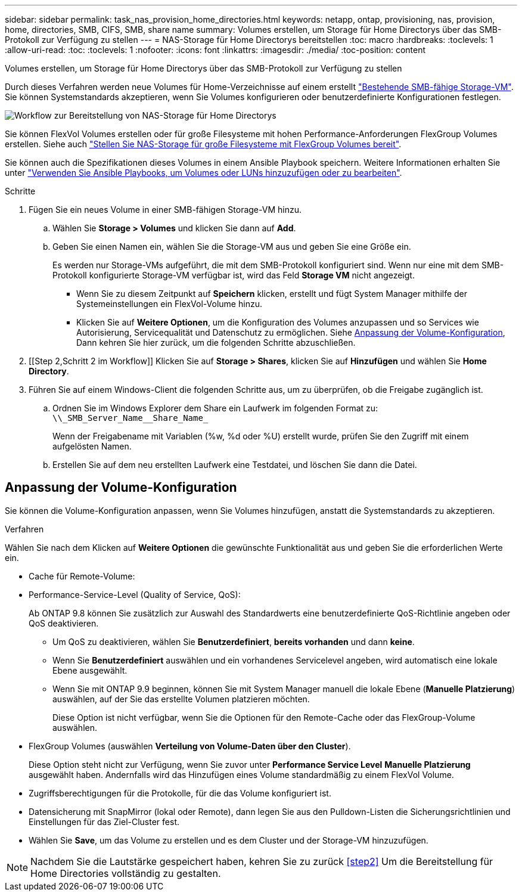 ---
sidebar: sidebar 
permalink: task_nas_provision_home_directories.html 
keywords: netapp, ontap, provisioning, nas, provision, home, directories, SMB, CIFS, SMB, share name 
summary: Volumes erstellen, um Storage für Home Directorys über das SMB-Protokoll zur Verfügung zu stellen 
---
= NAS-Storage für Home Directorys bereitstellen
:toc: macro
:hardbreaks:
:toclevels: 1
:allow-uri-read: 
:toc: 
:toclevels: 1
:nofooter: 
:icons: font
:linkattrs: 
:imagesdir: ./media/
:toc-position: content


[role="lead"]
Volumes erstellen, um Storage für Home Directorys über das SMB-Protokoll zur Verfügung zu stellen

Durch dieses Verfahren werden neue Volumes für Home-Verzeichnisse auf einem erstellt link:task_nas_enable_windows_smb.html["Bestehende SMB-fähige Storage-VM"]. Sie können Systemstandards akzeptieren, wenn Sie Volumes konfigurieren oder benutzerdefinierte Konfigurationen festlegen.

image:workflow_nas_provision_home_directories.gif["Workflow zur Bereitstellung von NAS-Storage für Home Directorys"]

Sie können FlexVol Volumes erstellen oder für große Filesysteme mit hohen Performance-Anforderungen FlexGroup Volumes erstellen. Siehe auch link:task_nas_provision_flexgroup.html["Stellen Sie NAS-Storage für große Filesysteme mit FlexGroup Volumes bereit"].

Sie können auch die Spezifikationen dieses Volumes in einem Ansible Playbook speichern. Weitere Informationen erhalten Sie unter link:task_admin_use_ansible_playbooks_add_edit_volumes_luns.html["Verwenden Sie Ansible Playbooks, um Volumes oder LUNs hinzuzufügen oder zu bearbeiten"].

.Schritte
. Fügen Sie ein neues Volume in einer SMB-fähigen Storage-VM hinzu.
+
.. Wählen Sie *Storage > Volumes* und klicken Sie dann auf *Add*.
.. Geben Sie einen Namen ein, wählen Sie die Storage-VM aus und geben Sie eine Größe ein.
+
Es werden nur Storage-VMs aufgeführt, die mit dem SMB-Protokoll konfiguriert sind. Wenn nur eine mit dem SMB-Protokoll konfigurierte Storage-VM verfügbar ist, wird das Feld *Storage VM* nicht angezeigt.

+
*** Wenn Sie zu diesem Zeitpunkt auf *Speichern* klicken, erstellt und fügt System Manager mithilfe der Systemeinstellungen ein FlexVol-Volume hinzu.
*** Klicken Sie auf *Weitere Optionen*, um die Konfiguration des Volumes anzupassen und so Services wie Autorisierung, Servicequalität und Datenschutz zu ermöglichen. Siehe <<Anpassung der Volume-Konfiguration>>, Dann kehren Sie hier zurück, um die folgenden Schritte abzuschließen.




. [[Step 2,Schritt 2 im Workflow]] Klicken Sie auf *Storage > Shares*, klicken Sie auf *Hinzufügen* und wählen Sie *Home Directory*.
. Führen Sie auf einem Windows-Client die folgenden Schritte aus, um zu überprüfen, ob die Freigabe zugänglich ist.
+
.. Ordnen Sie im Windows Explorer dem Share ein Laufwerk im folgenden Format zu: `+\\_SMB_Server_Name__Share_Name_+`
+
Wenn der Freigabename mit Variablen (%w, %d oder %U) erstellt wurde, prüfen Sie den Zugriff mit einem aufgelösten Namen.

.. Erstellen Sie auf dem neu erstellten Laufwerk eine Testdatei, und löschen Sie dann die Datei.






== Anpassung der Volume-Konfiguration

Sie können die Volume-Konfiguration anpassen, wenn Sie Volumes hinzufügen, anstatt die Systemstandards zu akzeptieren.

.Verfahren
Wählen Sie nach dem Klicken auf *Weitere Optionen* die gewünschte Funktionalität aus und geben Sie die erforderlichen Werte ein.

* Cache für Remote-Volume:
* Performance-Service-Level (Quality of Service, QoS):
+
Ab ONTAP 9.8 können Sie zusätzlich zur Auswahl des Standardwerts eine benutzerdefinierte QoS-Richtlinie angeben oder QoS deaktivieren.

+
** Um QoS zu deaktivieren, wählen Sie *Benutzerdefiniert*, *bereits vorhanden* und dann *keine*.
** Wenn Sie *Benutzerdefiniert* auswählen und ein vorhandenes Servicelevel angeben, wird automatisch eine lokale Ebene ausgewählt.
** Wenn Sie mit ONTAP 9.9 beginnen, können Sie mit System Manager manuell die lokale Ebene (*Manuelle Platzierung*) auswählen, auf der Sie das erstellte Volumen platzieren möchten.
+
Diese Option ist nicht verfügbar, wenn Sie die Optionen für den Remote-Cache oder das FlexGroup-Volume auswählen.



* FlexGroup Volumes (auswählen *Verteilung von Volume-Daten über den Cluster*).
+
Diese Option steht nicht zur Verfügung, wenn Sie zuvor unter *Performance Service Level* *Manuelle Platzierung* ausgewählt haben. Andernfalls wird das Hinzufügen eines Volume standardmäßig zu einem FlexVol Volume.

* Zugriffsberechtigungen für die Protokolle, für die das Volume konfiguriert ist.
* Datensicherung mit SnapMirror (lokal oder Remote), dann legen Sie aus den Pulldown-Listen die Sicherungsrichtlinien und Einstellungen für das Ziel-Cluster fest.
* Wählen Sie *Save*, um das Volume zu erstellen und es dem Cluster und der Storage-VM hinzuzufügen.



NOTE: Nachdem Sie die Lautstärke gespeichert haben, kehren Sie zu zurück <<step2>> Um die Bereitstellung für Home Directories vollständig zu gestalten.

